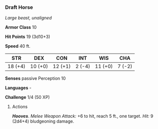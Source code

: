 *** Draft Horse
:PROPERTIES:
:CUSTOM_ID: draft-horse
:END:
/Large beast, unaligned/

*Armor Class* 10

*Hit Points* 19 (3d10+3)

*Speed* 40 ft.

| STR     | DEX     | CON     | INT    | WIS     | CHA    |
|---------+---------+---------+--------+---------+--------|
| 18 (+4) | 10 (+0) | 12 (+1) | 2 (-4) | 11 (+0) | 7 (-2) |

*Senses* passive Perception 10

*Languages* -

*Challenge* 1/4 (50 XP)

****** Actions
:PROPERTIES:
:CUSTOM_ID: actions
:END:
*/Hooves/*. /Melee Weapon Attack:/ +6 to hit, reach 5 ft., one target.
/Hit:/ 9 (2d4+4) bludgeoning damage.
